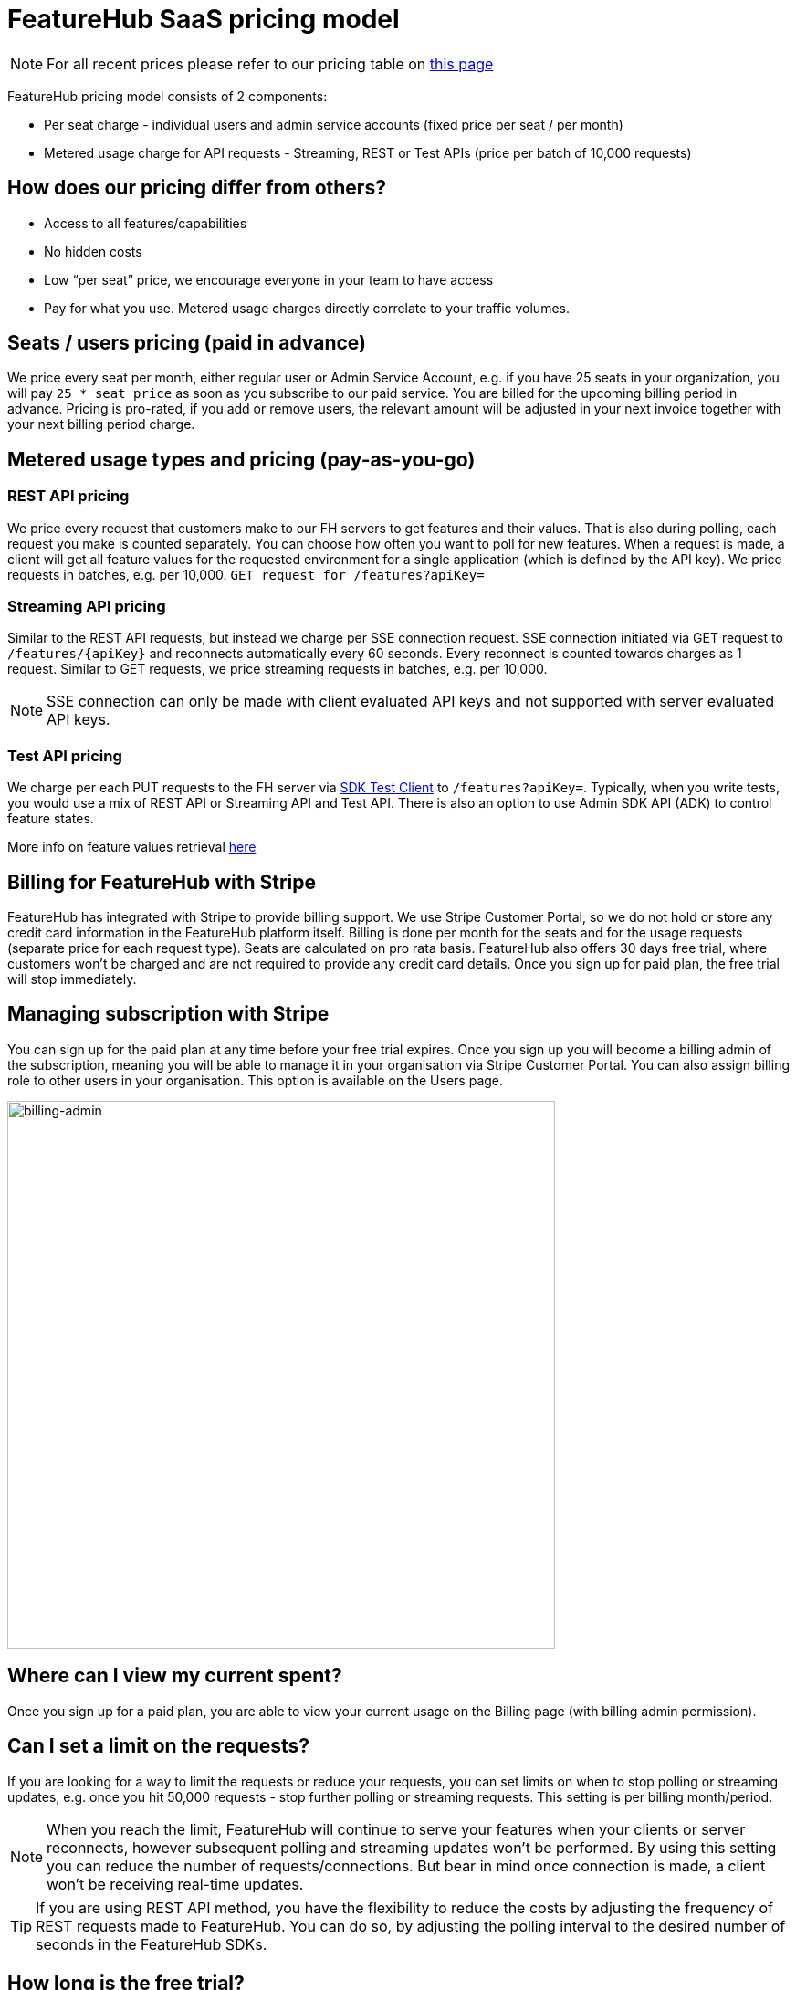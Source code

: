 = FeatureHub SaaS pricing model

NOTE: For all recent prices please refer to our pricing table on https://featurehub.io/pricing[this page]


FeatureHub pricing model consists of 2 components:

* Per seat charge - individual users and admin service accounts (fixed price per seat / per month)
* Metered usage charge for API requests - Streaming, REST or Test APIs (price per batch of 10,000 requests)

== How does our pricing differ from others?

* Access to all features/capabilities
* No hidden costs
* Low “per seat” price, we encourage everyone in your team to have access
* Pay for what you use. Metered usage charges directly correlate to your traffic volumes.

== Seats / users pricing (paid in advance)
We price every seat per month, either regular user or Admin Service Account, e.g. if you have 25 seats in your organization, you will pay `25 * seat price` as soon as you subscribe to our paid service. You are billed for the upcoming billing period in advance. Pricing is pro-rated, if you add or remove users, the relevant amount will be adjusted in your next invoice together with your next billing period charge.

== Metered usage types and pricing (pay-as-you-go)

=== REST API pricing
We price every request that customers make to our FH servers to get features and their values. That is also during polling, each request you make is counted separately. You can choose how often you want to poll for new features. When a request is made, a client will get all feature values for the requested environment for a single application (which is defined by the API key). We price requests in batches, e.g. per 10,000.
`GET request for /features?apiKey=`

=== Streaming API pricing
Similar to the REST API requests, but instead we charge per SSE connection request.
SSE connection initiated via GET request to `/features/{apiKey}` and reconnects automatically every 60 seconds. Every reconnect is counted towards charges as 1  request. Similar to GET requests, we price streaming requests in batches, e.g. per 10,000.

NOTE: SSE connection can only be made with client evaluated API keys and not supported with server evaluated API keys.

=== Test API pricing
We charge per each PUT requests to the FH server via https://docs.featurehub.io/featurehub/latest/sdks.html#_test_automation_support[SDK Test Client] to `/features?apiKey=`. Typically, when you write tests, you would use a mix of REST API or Streaming API and Test API. There is also an option to use Admin SDK API (ADK) to control feature states.

More info on feature values retrieval  https://docs.featurehub.io/featurehub/latest/sdks.html#_receiving_feature_updates[here]

== Billing for FeatureHub with Stripe
FeatureHub has integrated with Stripe to provide billing support. We use Stripe Customer Portal, so we do not hold or store any credit card information in the FeatureHub platform itself. Billing is done per month for the seats and for the usage requests (separate price for each request type). Seats are calculated on pro rata basis. FeatureHub also offers 30 days free trial, where customers won't be charged and are not required to provide any credit card details. Once you sign up for paid plan, the free trial will stop immediately.

== Managing subscription with Stripe
You can sign up for the paid plan at any time before your free trial expires. Once you sign up you will become a billing admin of the subscription, meaning you will be able to manage it in your organisation via Stripe Customer Portal. You can also assign billing role to other users in your organisation. This option is available on the Users page.

image:billing-admin.png[billing-admin,600]


== Where can I view my current spent?
Once you sign up for a paid plan, you are able to view your current usage on the Billing page (with billing admin permission).

== Can I set a limit on the requests?
If you are looking for a way to limit the requests or reduce your requests, you can set limits on when to stop polling or streaming updates, e.g. once you hit 50,000 requests - stop further polling or streaming requests. This setting is per billing month/period.

NOTE: When you reach the limit, FeatureHub will continue to serve your features when your clients or server reconnects, however subsequent polling and streaming updates won't be performed. By using this setting you can reduce the number of requests/connections. But bear in mind once connection is made, a client won't be receiving real-time updates.

TIP: If you are using REST API method, you have the flexibility to reduce the costs by adjusting the frequency of REST requests made to FeatureHub. You can do so, by adjusting the polling interval to the desired number of seconds in the FeatureHub SDKs.

== How long is the free trial?
Free trial is available per organization for 30 days once an organization is created. Free trial ends either after 30 days or as soon as organization admin signs up for a paid plan. They will automatically get assigned a billing role.

NOTE: Number of requests is limited on a free trial to 10,000 in total across all 3 types.

== Will you charge a fee if I do not use FeatureHub web app and use programmatic access to the FeatureHub's Management Repository API via FeatureHub ADK?

To be able to use Management repository API, you need to create Admin Service Account which will be counted towards a “seat” charge. For example, if you create 2 Admin service accounts - one for the non-production environments permissions and the other for the production environments - you will be charged for 2 seats.









